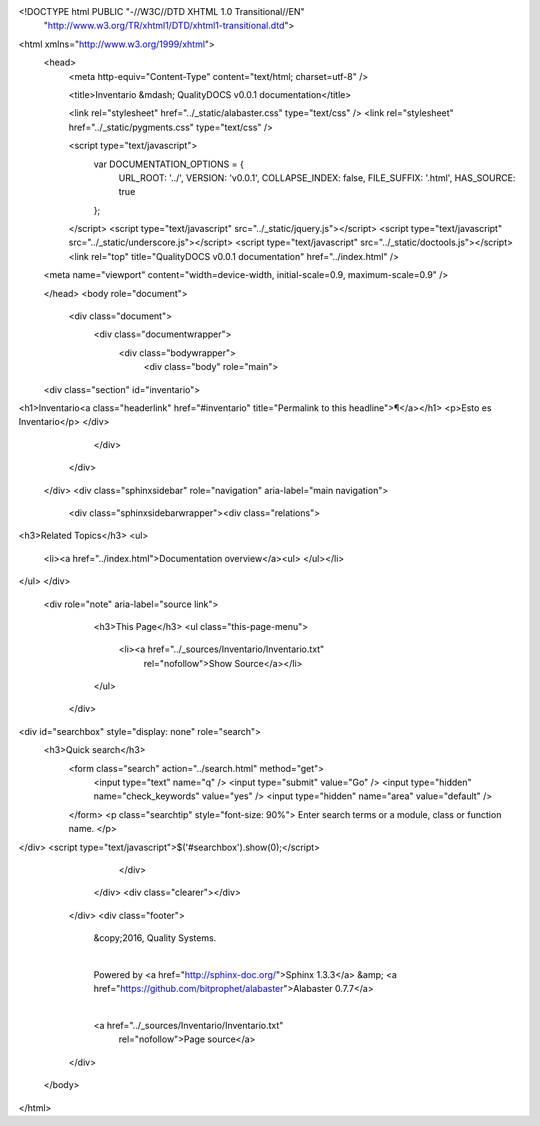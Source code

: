 <!DOCTYPE html PUBLIC "-//W3C//DTD XHTML 1.0 Transitional//EN"
  "http://www.w3.org/TR/xhtml1/DTD/xhtml1-transitional.dtd">


<html xmlns="http://www.w3.org/1999/xhtml">
  <head>
    <meta http-equiv="Content-Type" content="text/html; charset=utf-8" />
    
    <title>Inventario &mdash; QualityDOCS v0.0.1 documentation</title>
    
    <link rel="stylesheet" href="../_static/alabaster.css" type="text/css" />
    <link rel="stylesheet" href="../_static/pygments.css" type="text/css" />
    
    <script type="text/javascript">
      var DOCUMENTATION_OPTIONS = {
        URL_ROOT:    '../',
        VERSION:     'v0.0.1',
        COLLAPSE_INDEX: false,
        FILE_SUFFIX: '.html',
        HAS_SOURCE:  true
      };
    </script>
    <script type="text/javascript" src="../_static/jquery.js"></script>
    <script type="text/javascript" src="../_static/underscore.js"></script>
    <script type="text/javascript" src="../_static/doctools.js"></script>
    <link rel="top" title="QualityDOCS v0.0.1 documentation" href="../index.html" />
   
  
  <meta name="viewport" content="width=device-width, initial-scale=0.9, maximum-scale=0.9" />

  </head>
  <body role="document">  

    <div class="document">
      <div class="documentwrapper">
        <div class="bodywrapper">
          <div class="body" role="main">
            
  <div class="section" id="inventario">
<h1>Inventario<a class="headerlink" href="#inventario" title="Permalink to this headline">¶</a></h1>
<p>Esto es Inventario</p>
</div>


          </div>
        </div>
      </div>
      <div class="sphinxsidebar" role="navigation" aria-label="main navigation">
        <div class="sphinxsidebarwrapper"><div class="relations">
<h3>Related Topics</h3>
<ul>
  <li><a href="../index.html">Documentation overview</a><ul>
  </ul></li>
</ul>
</div>
  <div role="note" aria-label="source link">
    <h3>This Page</h3>
    <ul class="this-page-menu">
      <li><a href="../_sources/Inventario/Inventario.txt"
            rel="nofollow">Show Source</a></li>
    </ul>
   </div>
<div id="searchbox" style="display: none" role="search">
  <h3>Quick search</h3>
    <form class="search" action="../search.html" method="get">
      <input type="text" name="q" />
      <input type="submit" value="Go" />
      <input type="hidden" name="check_keywords" value="yes" />
      <input type="hidden" name="area" value="default" />
    </form>
    <p class="searchtip" style="font-size: 90%">
    Enter search terms or a module, class or function name.
    </p>
</div>
<script type="text/javascript">$('#searchbox').show(0);</script>
        </div>
      </div>
      <div class="clearer"></div>
    </div>
    <div class="footer">
      &copy;2016, Quality Systems.
      
      |
      Powered by <a href="http://sphinx-doc.org/">Sphinx 1.3.3</a>
      &amp; <a href="https://github.com/bitprophet/alabaster">Alabaster 0.7.7</a>
      
      |
      <a href="../_sources/Inventario/Inventario.txt"
          rel="nofollow">Page source</a>
    </div>

    

    
  </body>
</html>